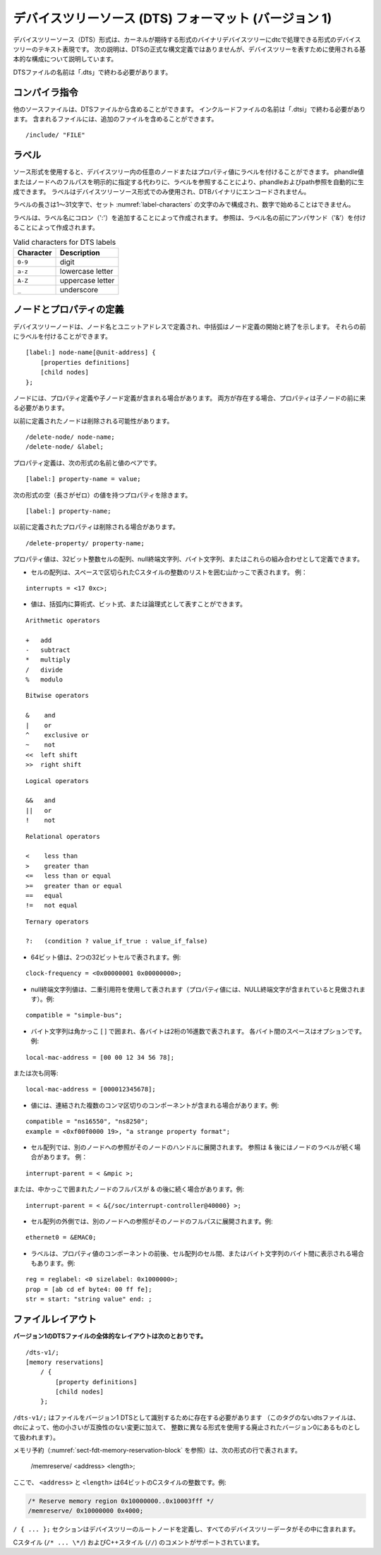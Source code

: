 .. SPDX-License-Identifier: Apache-2.0

.. _chapter-devicetree-source-format:

.. Devicetree Source (DTS) Format (version 1)
デバイスツリーソース (DTS) フォーマット (バージョン 1)
================================================

..
        The Devicetree Source (DTS) format is a textual representation of a
        devicetree in a form that can be processed by dtc into a binary
        devicetree in the form expected by the kernel. The following description is
        not a formal syntax definition of DTS, but describes the basic
        constructs used to represent devicetrees.
デバイスツリーソース（DTS）形式は、カーネルが期待する形式のバイナリデバイスツリーにdtcで処理できる形式のデバイスツリーのテキスト表現です。
次の説明は、DTSの正式な構文定義ではありませんが、デバイスツリーを表すために使用される基本的な構成について説明しています。 

..
        The name of DTS files should end with ".dts".
DTSファイルの名前は「.dts」で終わる必要があります。

..
        Compiler directives
コンパイラ指令 
-------------------

..
        Other source files can be included from a DTS file.  The name of include
        files should end with ".dtsi".  Included files can in turn include
        additional files.
他のソースファイルは、DTSファイルから含めることができます。
インクルードファイルの名前は「.dtsi」で終わる必要があります。
含まれるファイルには、追加のファイルを含めることができます。

::

    /include/ "FILE"

..
        Labels
ラベル
------

..
        The source format allows labels to be attached to any node or property value in the devicetree.
        Phandle and path references can be automatically generated by referencing a label instead of
        explicitly specifying a phandle value or the full path to a node.
        Labels are only used in the devicetree source format and are not encoded into the DTB binary.
ソース形式を使用すると、デバイスツリー内の任意のノードまたはプロパティ値にラベルを付けることができます。
phandle値またはノードへのフルパスを明示的に指定する代わりに、ラベルを参照することにより、phandleおよびpath参照を自動的に生成できます。
ラベルはデバイスツリーソース形式でのみ使用され、DTBバイナリにエンコードされません。

..
        A label shall be between 1 to 31 characters in length,
        be composed only of the characters in the set :numref:`label-characters`,
        and must not start with a number.
ラベルの長さは1〜31文字で、セット :numref:`label-characters` の文字のみで構成され、数字で始めることはできません。

..
        Labels are created by appending a colon (':') to the label name.
        References are created by prefixing the label name with an ampersand ('&').
ラベルは、ラベル名にコロン（':'）を追加することによって作成されます。
参照は、ラベル名の前にアンパサンド（'&'）を付けることによって作成されます。

.. tabularcolumns:: | c p{8cm} |
.. _label-characters:
.. table:: Valid characters for DTS labels

   ========= ================
   Character Description
   ========= ================
   ``0-9``   digit
   ``a-z``   lowercase letter
   ``A-Z``   uppercase letter
   ``_``     underscore
   ========= ================

..
        Node and property definitions
ノードとプロパティの定義
-----------------------------

..
        Devicetree nodes are defined with a node name and unit address with
        braces marking the start and end of the node definition. They may be
        preceded by a label.
デバイスツリーノードは、ノード名とユニットアドレスで定義され、中括弧はノード定義の開始と終了を示します。
それらの前にラベルを付けることができます。

::

    [label:] node-name[@unit-address] {
        [properties definitions]
        [child nodes]
    };

..
        Nodes may contain property definitions and/or child node definitions. If
        both are present, properties shall come before child nodes.
ノードには、プロパティ定義や子ノード定義が含まれる場合があります。
両方が存在する場合、プロパティは子ノードの前に来る必要があります。 

..
        Previously defined nodes may be deleted.
以前に定義されたノードは削除される可能性があります。

::

    /delete-node/ node-name;
    /delete-node/ &label;

..
        Property definitions are name value pairs in the form:
プロパティ定義は、次の形式の名前と値のペアです。

::

        [label:] property-name = value;

..
        except for properties with empty (zero length) value which have the
        form:
次の形式の空（長さがゼロ）の値を持つプロパティを除きます。

::

        [label:] property-name;

..
        Previously defined properties may be deleted.
以前に定義されたプロパティは削除される場合があります。

::

    /delete-property/ property-name;

..
        Property values may be defined as an array of 32-bit integer cells, as
        null-terminated strings, as bytestrings or a combination of these.
プロパティ値は、32ビット整数セルの配列、null終端文字列、バイト文字列、またはこれらの組み合わせとして定義できます。

..
        -  Arrays of cells are represented by angle brackets surrounding a space
           separated list of C-style integers. Example:
-  セルの配列は、スペースで区切られたCスタイルの整数のリストを囲む山かっこで表されます。
   例：

::

        interrupts = <17 0xc>;

..
        -  values may be represented as arithmetic, bitwise, or logical expressions
           within parenthesis.
-  値は、括弧内に算術式、ビット式、または論理式として表すことができます。

::

    Arithmetic operators

    +   add
    -   subtract
    *   multiply
    /   divide
    %   modulo

::

    Bitwise operators

    &    and
    |    or
    ^    exclusive or
    ~    not
    <<  left shift
    >>  right shift

::

    Logical operators

    &&   and
    ||   or
    !    not

::

    Relational operators

    <    less than
    >    greater than
    <=   less than or equal
    >=   greater than or equal
    ==   equal
    !=   not equal

::

    Ternary operators

    ?:   (condition ? value_if_true : value_if_false)

..
        -  A 64-bit value is represented with two 32-bit cells. Example:
-  64ビット値は、2つの32ビットセルで表されます。例:

::

        clock-frequency = <0x00000001 0x00000000>;

..
        -  A null-terminated string value is represented using double quotes
           (the property value is considered to include the terminating NULL
           character). Example:
-  null終端文字列値は、二重引用符を使用して表されます（プロパティ値には、NULL終端文字が含まれていると見做されます）。例:

::

        compatible = "simple-bus";

..
        -  A bytestring is enclosed in square brackets [ ] with each byte
           represented by two hexadecimal digits. Spaces between each byte are
           optional. Example:
-  バイト文字列は角かっこ [ ] で囲まれ、各バイトは2桁の16進数で表されます。
   各バイト間のスペースはオプションです。例:

::

        local-mac-address = [00 00 12 34 56 78];

..
        or equivalently:
または次も同等:

::

        local-mac-address = [000012345678];

..
        -  Values may have several comma-separated components, which are
           concatenated together. Example:
-  値には、連結された複数のコンマ区切りのコンポーネントが含まれる場合があります。例:

::

        compatible = "ns16550", "ns8250";
        example = <0xf00f0000 19>, "a strange property format";

..
        -  In a cell array a reference to another node will be expanded to that
           node’s phandle. References may be & followed by a node’s label.
           Example:
- セル配列では、別のノードへの参照がそのノードのハンドルに展開されます。
  参照は & 後にはノードのラベルが続く場合があります。
  例：

::

        interrupt-parent = < &mpic >;

..
        or they may be & followed by a node’s full path in braces. Example:
または、中かっこで囲まれたノードのフルパスが & の後に続く場合があります。例:

::

        interrupt-parent = < &{/soc/interrupt-controller@40000} >;

..
        -  Outside a cell array, a reference to another node will be expanded to
           that node’s full path. Example:
-  セル配列の外側では、別のノードへの参照がそのノードのフルパスに展開されます。例:

::

        ethernet0 = &EMAC0;

..
        -  Labels may also appear before or after any component of a property
           value, or between cells of a cell array, or between bytes of a
           bytestring. Examples:
-  ラベルは、プロパティ値のコンポーネントの前後、セル配列のセル間、またはバイト文字列のバイト間に表示される場合もあります。例:

::

        reg = reglabel: <0 sizelabel: 0x1000000>;
        prop = [ab cd ef byte4: 00 ff fe];
        str = start: "string value" end: ;

..
        File layout
ファイルレイアウト
-----------

..
        **Version 1 DTS files have the overall layout:**
**バージョン1のDTSファイルの全体的なレイアウトは次のとおりです。**

::

    /dts-v1/;
    [memory reservations]
        / {
            [property definitions]
            [child nodes]
        };

..
        ``/dts-v1/;`` shall be present to identify the file as a version 1 DTS
        (dts files without this tag will be treated by dtc as being in the
        obsolete version 0, which uses a different format for integers in
        addition to other small but incompatible changes).
``/dts-v1/;`` はファイルをバージョン1 DTSとして識別するために存在する必要があります
（このタグのないdtsファイルは、dtcによって、他の小さいが互換性のない変更に加えて、
整数に異なる形式を使用する廃止されたバージョン0にあるものとして扱われます）。

..
        Memory reservations (see :numref:`sect-fdt-memory-reservation-block`)
        are represented by lines in the form::
メモリ予約（:numref:`sect-fdt-memory-reservation-block` を参照）は、次の形式の行で表されます。

   /memreserve/ <address> <length>;

..
        Where ``<address>`` and ``<length>`` are 64-bit C-style integers, e.g.,
ここで、 ``<address>`` と ``<length>`` は64ビットのCスタイルの整数です。例:

.. code-block:: dts

   /* Reserve memory region 0x10000000..0x10003fff */
   /memreserve/ 0x10000000 0x4000;

..
        The ``/ { ... };`` section defines the root node of the devicetree, and
        all the device tree data is contained within it.
``/ { ... };`` セクションはデバイスツリーのルートノードを定義し、すべてのデバイスツリーデータがその中に含まれます。

..
        C style (``/* ... \*/``) and C++ style (``//``) comments are supported.
Cスタイル (``/* ... \*/``) およびC++スタイル (``//``) のコメントがサポートされています。